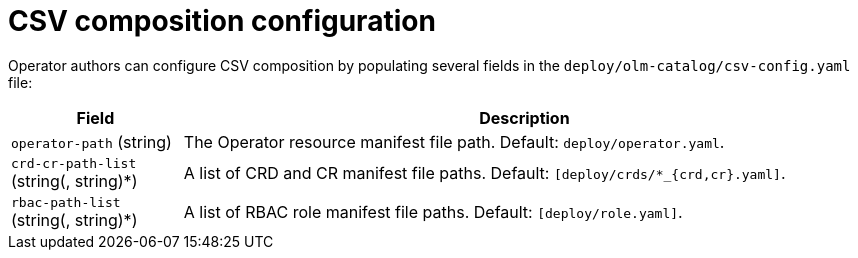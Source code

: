 // Module included in the following assemblies:
//
// * operators/operator_sdk/osdk-generating-csvs.adoc

[id="osdk-configuring-csv-composition_{context}"]
= CSV composition configuration

[role="_abstract"]
Operator authors can configure CSV composition by populating several fields in the `deploy/olm-catalog/csv-config.yaml` file:

[cols="2a,8a",options="header"]
|===
|Field |Description

|`operator-path` (string)
|The Operator resource manifest file path. Default: `deploy/operator.yaml`.

|`crd-cr-path-list` (string(, string)*)
|A list of CRD and CR manifest file paths. Default: `[deploy/crds/*_{crd,cr}.yaml]`.

|`rbac-path-list` (string(, string)*)
|A list of RBAC role manifest file paths. Default: `[deploy/role.yaml]`.
|===
